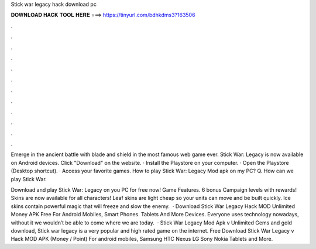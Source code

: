 Stick war legacy hack download pc



𝐃𝐎𝐖𝐍𝐋𝐎𝐀𝐃 𝐇𝐀𝐂𝐊 𝐓𝐎𝐎𝐋 𝐇𝐄𝐑𝐄 ===> https://tinyurl.com/bdhkdms3?163506



.



.



.



.



.



.



.



.



.



.



.



.

Emerge in the ancient battle with blade and shield in the most famous web game ever. Stick War: Legacy is now available on Android devices. Click "Download" on the website. · Install the Playstore on your computer. · Open the Playstore (Desktop shortcut). · Access your favorite games. How to play Stick War: Legacy Mod apk on my PC? Q. How can we play Stick War.

Download and play Stick War: Legacy on you PC for free now! Game Features. 6 bonus Campaign levels with rewards! Skins are now available for all characters! Leaf skins are light cheap so your units can move and be built quickly. Ice skins contain powerful magic that will freeze and slow the enemy.  · Download Stick War Legacy Hack MOD Unlimited Money APK Free For Android Mobiles, Smart Phones. Tablets And More Devices. Everyone uses technology nowadays, without it we wouldn’t be able to come where we are today.  · Stick War Legacy Mod Apk v Unlimited Gems and gold download, Stick war legacy is a very popular and high rated game on the internet. Free Download Stick War Legacy v Hack MOD APK (Money / Point) For android mobiles, Samsung HTC Nexus LG Sony Nokia Tablets and More.
